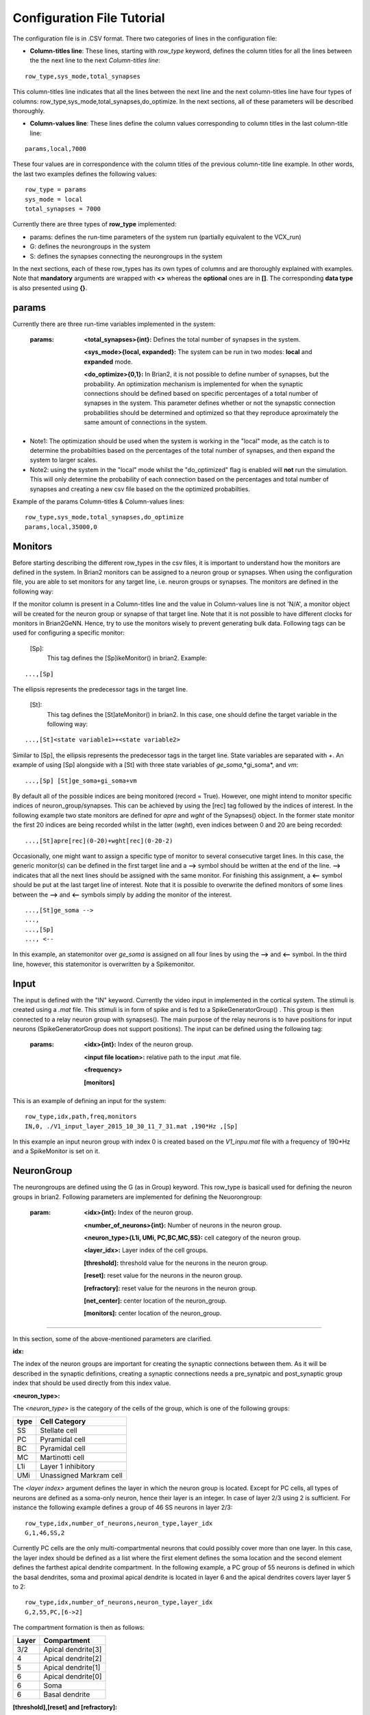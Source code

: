 .. _config_file:

Configuration File Tutorial
===========================

The configuration file is in .CSV format. There two categories of lines in the configuration file: 

* **Column-titles line**: These lines, starting with *row_type* keyword, defines the column titles for all the lines between the the next line to the next *Column-titles line*:

::

	row_type,sys_mode,total_synapses

This column-titles line indicates that all the lines between the next line and the next column-titles line have four types of columns:  row_type,sys_mode,total_synapses,do_optimize. In the next sections, all of these parameters will be described thoroughly. 

* **Column-values line**: These lines define the column values corresponding to column titles in the last column-title line:

::

	params,local,7000

These four values are in correspondence with the column titles of the previous column-title line example. In other words, the last two examples defines the following values:

::

	row_type = params 
	sys_mode = local
	total_synapses = 7000

Currently there are three types of **row_type** implemented: 

* params: defines the run-time parameters of the system run (partially equivalent to the VCX_run)
* G: defines the neurongroups in the system 
* S: defines the synapses connecting the neurongroups in the system

In the next sections, each of these row_types has its own types of columns and are thoroughly explained with examples. Note that **mandatory** arguments are wrapped with **<>** whereas the **optional** ones are in **[]**. The corresponding **data type** is also presented using **{}**.

params
-------------------

Currently there are three run-time variables implemented in the system:

	:params:  **<total_synapses>{int}:**  Defines the total number of synapses in the system.
		  
		**<sys_mode>{local, expanded}:** The system can be run in two modes: **local** and **expanded** mode.
	
		**<do_optimize>{0,1}:** In Brian2, it is not possible to define number of synapses, but the probability. An optimization mechanism is implemented for when the synaptic connections should be defined based on specific percentages of a total number of synapses in the system. This parameter defines whether or not the synapstic connection probabilities should be determined and optimized so that they reproduce aproximately the same amount of connections in the system. 

* Note1: The optimization should be used when the system is working in the "local" mode, as the catch is to determine the probabiltiies based on the percentages of the total number of synapses, and then expand the system to larger scales. 

* Note2: using the system in the "local" mode whilst the "do_optimized" flag is enabled will **not** run the simulation. This will only determine the probability of each connection based on the percentages and total number of synapses and creating a new csv file based on the the optimized probabilties. 

Example of the params Column-titles & Column-values lines: 

::

	row_type,sys_mode,total_synapses,do_optimize
	params,local,35000,0

Monitors
--------------

Before starting describing the different row_types in the csv files, it is important to understand how the monitors are defined in the system. In Brian2 monitors can be assigned to a neuron group or synapses. When using the configuration file, you are able to set monitors for any target line, i.e. neuron groups or synapses. The monitors are defined in the following way: 

If the monitor column is present in a Column-titles line and the value in Column-values line is not 'N/A', a monitor object will be created for the neuron group or synapse of that target line. Note that it is not possible to have different clocks for monitors in Brian2GeNN. Hence, try to use the monitors wisely to prevent generating bulk data. Following tags can be used for configuring a specific monitor: 

 [Sp]:
  This tag defines the [Sp]ikeMonitor() in brian2. Example:

::

	  ...,[Sp]

The ellipsis represents the predecessor tags in the target line. 

 [St]:
  This tag defines the [St]ateMonitor() in brian2. In this case, one should define the target variable in the following way: 

::

	...,[St]<state variable1>+<state variable2> 


Similar to [Sp], the ellipsis represents the predecessor tags in the target line. State variables are separated with *+*. An example of using [Sp] alongside with a [St] with three state variables of *ge_soma*,*gi_soma*, and *vm*:

::

	...,[Sp] [St]ge_soma+gi_soma+vm

By default all of the possible indices are being monitored (record = True). However, one might intend to monitor specific indices of neuron_group/synapses. This can be achieved by using the [rec] tag followed by the indices of interest. In the following example two state monitors are defined for *apre* and *wght* of the Synapses() object. In the former state monitor the first 20 indices are being recorded whilst in the latter (*wght*), even indices between 0 and 20 are being recorded:

::

	...,[St]apre[rec](0-20)+wght[rec](0-20-2)

Occasionally, one might want to assign a specific type of monitor to several consecutive target lines. In this case, the generic monitor(s) can be defined in the first target line and a **-->** symbol should be written at the end of the line. **-->** indicates that all the next lines should be assigned with the same monitor. For finishing this assignment, a **<--** symbol should be put at the last target line of interest. Note that it is possible to overwrite the defined monitors of some lines between the **-->** and **<--** symbols simply by adding the monitor of the interest. 

::

	...,[St]ge_soma -->
	..., 
	...,[Sp] 
	..., <--

In this example, an statemonitor over *ge_soma* is assigned on all four lines by using the **-->** and **<--** symbol. In the third line, however, this statemonitor is overwritten by a Spikemonitor. 






Input
---------

The input is defined with the "IN" keyword. Currently the video input in implemented in the cortical system. The stimuli is created using a *.mat* file. This stimuli is in form of spike and is fed to a SpikeGeneratorGroup() . This group is then connected to a relay neuron group with synapses(). The main purpose of the relay neurons is to have positions for input neurons (SpikeGeneratorGroup does not support positions). The input can be defined using the following tag: 

	:params: **<idx>{int}:** Index of the neuron group.

		**<input file location>:** relative path to the input .mat file. 

		**<frequency>** 

		**[monitors]** 


This is an example of defining an input for the system: 

::
	
	row_type,idx,path,freq,monitors	
	IN,0, ./V1_input_layer_2015_10_30_11_7_31.mat ,190*Hz ,[Sp]


In this example an input neuron group with index 0 is created based on the *V1_inpu.mat* file with a frequency of 190*Hz and a SpikeMonitor is set on it.

NeuronGroup
------------

The neurongroups are defined using the G (as in Group) keyword. This row_type is basicall used for defining the neuron groups in brian2. Following parameters are implemented for defining the Neuorongroup: 

	:param: **<idx>{int}:** Index of the neuron group.

		**<number_of_neurons>{int}:** Number of neurons in the neuron group. 

		**<neuron_type>{L1i, UMi, PC,BC,MC,SS}:** cell category of the neuron group. 

		**<layer_idx>:** Layer index of the cell groups. 

		**[threshold]:** threshold value for the neurons in the neuron group. 

		**[reset]:** reset value for the neurons in the neuron group.

 		**[refractory]:** reset value for the neurons in the neuron group.

 		**[net_center]:** center location of the neuron_group.

 		**[monitors]:** center location of the neuron_group.

--------------

In this section, some of the above-mentioned parameters are clarified. 

**idx:**

The index of the neuron groups are important for creating the synaptic connections between them. As it will be described in the synaptic definitions, creating a synaptic connections needs a pre_synatpic and post_synaptic group index that should be used directly from this index value.   

**<neuron_type>:**

The *<neuron_type>* is the category of the cells of the group, which is one of the following groups: 

+------+------------------------+
| type | Cell  Category         | 
+======+========================+
| SS   | Stellate cell          |
+------+------------------------+
| PC   | Pyramidal cell         |
+------+------------------------+
| BC   | Pyramidal cell         |
+------+------------------------+
| MC   | Martinotti cell        |
+------+------------------------+
| L1i  | Layer 1 inhibitory     |
+------+------------------------+
| UMi  | Unassigned Markram cell|
+------+------------------------+


The *<layer index>* argument defines the layer in which the neuron group is located. Except for PC cells, all types of neurons are defined as a soma-only neuron, hence their layer is an integer. In case of layer 2/3 using 2 is sufficient. For instance the following example defines a group of 46 SS neurons in layer 2/3: 

::

	row_type,idx,number_of_neurons,neuron_type,layer_idx
	G,1,46,SS,2

Currently PC cells are the only multi-compartmental neurons that could possibly cover more than one layer. In this case, the layer index should be defined as a list where the first element defines the soma location and the second element defines the farthest apical dendrite compartment. In the following example, a PC group of 55 neurons is defined in which the basal dendrites, soma and proximal apical dendrite is located in layer 6 and the apical dendrites covers layer layer 5 to 2: 

::

	row_type,idx,number_of_neurons,neuron_type,layer_idx
	G,2,55,PC,[6->2]


The compartment formation is then as follows: 

+------+-------------------+
| Layer| Compartment       | 
+======+===================+
|  3/2 | Apical dendrite[3]|
+------+-------------------+
|  4   | Apical dendrite[2]|
+------+-------------------+
| 5    | Apical dendrite[1]|
+------+-------------------+
| 6    |Apical dendrite[0] |
+------+-------------------+
| 6    |         Soma      |
+------+-------------------+
| 6    | Basal dendrite    |
+------+-------------------+

**[threshold],[reset] and [refractory]:**

By default following values are assigned to threshold, reset and refractory of any neurongroup: 

- *threshold*: *vm>Vcut*
- *reset*: *vm=V_res*
- *refractory*: *4* * *ms*

Any of this variables can be overwritten by using the keyword arguments [threshold], [reset] and [refractory]. As the name implies, the optional argument *[cell group center]* defines the center of the neuron group. 


**[net_center]:**

The center can be defined with the [net-center] tag in the *Column-titles line* and corresponding center position in the *Column-value line*.  If not defined, the center will be the default value of 0+0j. The following example creates a neuron group consist of 75 BC neurons located in 5+0j, with a spike monitors assigned to it: 

::

	row_type,idx,number_of_neurons,neuron_type,layer_idx,net_center,monitors
	G,2,75,BC,2,5+0j,[Sp]

Synapses
---------------------

S (as in Synapses) keyword defines the brian2 Synapses() object.  Following parameters are implemented for defining the Synapses():

'receptor','pre_syn_idx','post_syn_idx','syn_type','p','n','monitors','percentage' 

	:param: **<receptor>{ge,gi}** 

		**<pre_syn_idx>{int}** 

		**<post_syn_idx>{int}** 

		**<syn_type>{Fixed,STDP}**

		**[p]:** probability 

		**[n]:** number of synapses per connection

		**[monitors]**

 		**[percentage]** percentage of the total synapses


--------------
 

where the *[index]* is the line number, *<receptor>* defines the receptor type, e.g. ge and gi, *<presynaptic group index>* and *<postsynaptic group index>* defines the index of the presynaptic and postsynaptic group respectively. These indices could be determined using the *indexing tag* in the neuron groups target lines. The next field defines the type of the synapse. Currently there are two types of synapses implemented: Fixed and STDP. The following example defines a excitatory STDP synaptic connection between neuron groups with indices of 2 and 4, in which the *ge* is the receptor: 

::

	row_type,receptor,pre_syn_idx,post_syn_idx,syn_type
	S,ge,2,4,STDP 

In case the postsynaptic group is multi-compartmental, the target compartment should be defined using the [C] tag. Let us review this concept with an example: 

::

	row_type,idx,number_of_neurons,neuron_type,layer_idx
	G,0,46,SS,4
	G,1,50,PC,[4,1]
	row_type,receptor,pre_syn_idx,post_syn_idx,syn_type
	S,ge,0,1[C]1,STDP

Clearly Neurongroup 0 is group of 46 SS cells and Neurongroup 1 is a group of 50 PC cells. The latter is multi-compartmental with a layer index of [4,1]. Hence the compartments formation are as follows: 

+------+-------------------+------+
| Comp.| Compartment  type |      |
| Index|                   | Layer| 
+======+===================+======+
|  2   | Apical dendrite[2]| 1    |
+------+-------------------+------+
| 1    | Apical dendrite[1]|3/2   |
+------+-------------------+------+
| 0    |Apical dendrite[0] | 4    |
+------+-------------------+------+
| 0    |         Soma      | 4    |
+------+-------------------+------+
| 0    | Basal dendrite    | 4    |
+------+-------------------+------+


The synapses() object is targeting the 1st compartment of the PC cells, i.e.  Apical dendrite[1]. Consider the following example in which the target is the compartment number 0 in the target neuron group:


::

	row_type,receptor,pre_syn_idx,post_syn_idx,syn_type
	S,ge,0,1[C]0bsa,STDP


As you can see, the compartment *[C]0* is followed by three characters *bsa*. This indicates that the among the three sub-compartments inside the compartment number 0, i.e. Basal dendrite, Soma and Apical dendrite[0], letters of b,s and a are being targeted. Regardless of the layer, the indices of these three compartments are always as:

+------+-------------------+
| Comp.| Compartment  type |
| Index|                   |
+======+===================+
| a    |Apical dendrite[0] |
+------+-------------------+
| s    |         Soma      |
+------+-------------------+
| b    | Basal dendrite    |
+------+-------------------+

So for instance, in case an inhibitory connection tends to target the soma only, the synaptic definition should be changed to:


::

	row_type,receptor,pre_syn_idx,post_syn_idx,syn_type
	S,ge,0,1[C]0s,STDP


If both basal dendrite and apical dendrite[0] was being targeted, the syntax should change to: 


::

	row_type,receptor,pre_syn_idx,post_syn_idx,syn_type
	S,ge,0,1[C]0ba,STDP

By default the probability of the synaptic connections are determined based on the distance between the neurons, which depends on sparseness and ilam variables in the brian2_obj_namespaces module. In case the maximum probability of the connection should be overwritten, [p] tag can be used. In the following example the maximum probability of the connection is overwriten as 0.06 (6%): 

::

	row_type,receptor,pre_syn_idx,post_syn_idx,syn_type,p
	S,ge,0,1[C]0ba,STDP,0.06

By default the number of connections that happens between a pair of neurons is also equal to 1. This can also be overwritten to another integer value by using the [n] tag. So, for having a probability of 6% over 3 connection per pair of neuron: 

::

	row_type,receptor,pre_syn_idx,post_syn_idx,syn_type,p,n
	S,ge,0,1[C]0ba,STDP,0.06,3 


When the system is in "local" mode and do_optimize flag is 1, it is needed to define the percentage of all synapses. For instance when the total number of synapses in the system is 10000 and a synaptic group takes 20% of the connections: 

::

	row_type,receptor,pre_syn_idx,post_syn_idx,syn_type,percentage 
	S,ge,0,1[C]0ba,STDP,0.2
	... 

This will optimize the probability of that synaptic connection in a way to have 0.2 * 10000 synapses. One might want to have multiple synapse per connection between two NeuronGroup. This is defined in the following example using the 'n' keyword in the *Column-titles line*:


::

	row_type,receptor,pre_syn_idx,post_syn_idx,syn_type,n,percentage 
	S,ge,0,1[C]0ba,STDP,4,0.2
	... 

This example will optimize the probability of the connection in a way that there are 0.2*10000 connections and there are 4 synapses for each connection between the neurongroups. 
 

